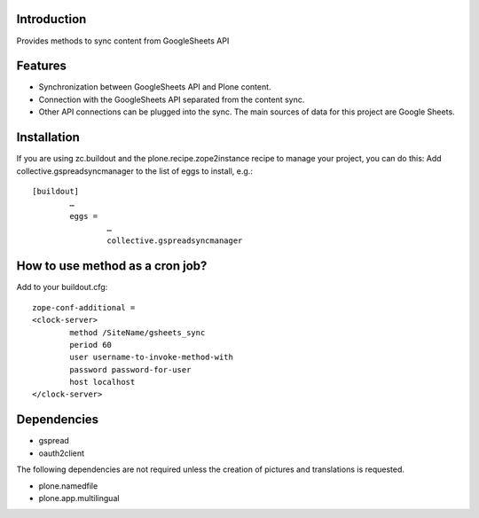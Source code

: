Introduction
============

Provides methods to sync content from GoogleSheets API

Features
============
- Synchronization between GoogleSheets API and Plone content.
- Connection with the GoogleSheets API separated from the content sync. 
- Other API connections can be plugged into the sync. The main sources of data for this project are Google Sheets. 

Installation
===================
If you are using zc.buildout and the plone.recipe.zope2instance recipe to manage your project, you can do this:
Add collective.gspreadsyncmanager to the list of eggs to install, e.g.::

	[buildout]
		…
		eggs =
			…
			collective.gspreadsyncmanager

How to use method as a cron job?
=======================================================
Add to your buildout.cfg::

	zope-conf-additional = 
	<clock-server> 
		method /SiteName/gsheets_sync 
		period 60 
		user username-to-invoke-method-with
		password password-for-user 
		host localhost 
	</clock-server>

Dependencies
===============
- gspread
- oauth2client

The following dependencies are not required unless the creation of pictures and translations is requested.

- plone.namedfile
- plone.app.multilingual 
